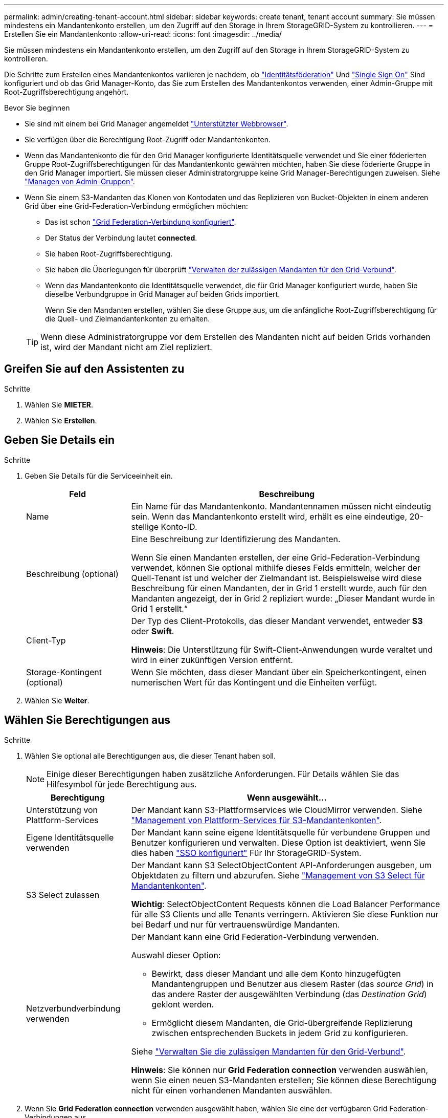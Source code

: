 ---
permalink: admin/creating-tenant-account.html 
sidebar: sidebar 
keywords: create tenant, tenant account 
summary: Sie müssen mindestens ein Mandantenkonto erstellen, um den Zugriff auf den Storage in Ihrem StorageGRID-System zu kontrollieren. 
---
= Erstellen Sie ein Mandantenkonto
:allow-uri-read: 
:icons: font
:imagesdir: ../media/


[role="lead"]
Sie müssen mindestens ein Mandantenkonto erstellen, um den Zugriff auf den Storage in Ihrem StorageGRID-System zu kontrollieren.

Die Schritte zum Erstellen eines Mandantenkontos variieren je nachdem, ob link:using-identity-federation.html["Identitätsföderation"] Und link:configuring-sso.html["Single Sign On"] Sind konfiguriert und ob das Grid Manager-Konto, das Sie zum Erstellen des Mandantenkontos verwenden, einer Admin-Gruppe mit Root-Zugriffsberechtigung angehört.

.Bevor Sie beginnen
* Sie sind mit einem bei Grid Manager angemeldet link:../admin/web-browser-requirements.html["Unterstützter Webbrowser"].
* Sie verfügen über die Berechtigung Root-Zugriff oder Mandantenkonten.
* Wenn das Mandantenkonto die für den Grid Manager konfigurierte Identitätsquelle verwendet und Sie einer föderierten Gruppe Root-Zugriffsberechtigungen für das Mandantenkonto gewähren möchten, haben Sie diese föderierte Gruppe in den Grid Manager importiert. Sie müssen dieser Administratorgruppe keine Grid Manager-Berechtigungen zuweisen. Siehe link:managing-admin-groups.html["Managen von Admin-Gruppen"].
* Wenn Sie einem S3-Mandanten das Klonen von Kontodaten und das Replizieren von Bucket-Objekten in einem anderen Grid über eine Grid-Federation-Verbindung ermöglichen möchten:
+
** Das ist schon link:grid-federation-create-connection.html["Grid Federation-Verbindung konfiguriert"].
** Der Status der Verbindung lautet *connected*.
** Sie haben Root-Zugriffsberechtigung.
** Sie haben die Überlegungen für überprüft link:grid-federation-manage-tenants.html["Verwalten der zulässigen Mandanten für den Grid-Verbund"].
** Wenn das Mandantenkonto die Identitätsquelle verwendet, die für Grid Manager konfiguriert wurde, haben Sie dieselbe Verbundgruppe in Grid Manager auf beiden Grids importiert.
+
Wenn Sie den Mandanten erstellen, wählen Sie diese Gruppe aus, um die anfängliche Root-Zugriffsberechtigung für die Quell- und Zielmandantenkonten zu erhalten.

+

TIP: Wenn diese Administratorgruppe vor dem Erstellen des Mandanten nicht auf beiden Grids vorhanden ist, wird der Mandant nicht am Ziel repliziert.







== Greifen Sie auf den Assistenten zu

.Schritte
. Wählen Sie *MIETER*.
. Wählen Sie *Erstellen*.




== Geben Sie Details ein

.Schritte
. Geben Sie Details für die Serviceeinheit ein.
+
[cols="1a,3a"]
|===
| Feld | Beschreibung 


 a| 
Name
 a| 
Ein Name für das Mandantenkonto. Mandantennamen müssen nicht eindeutig sein. Wenn das Mandantenkonto erstellt wird, erhält es eine eindeutige, 20-stellige Konto-ID.



 a| 
Beschreibung (optional)
 a| 
Eine Beschreibung zur Identifizierung des Mandanten.

Wenn Sie einen Mandanten erstellen, der eine Grid-Federation-Verbindung verwendet, können Sie optional mithilfe dieses Felds ermitteln, welcher der Quell-Tenant ist und welcher der Zielmandant ist. Beispielsweise wird diese Beschreibung für einen Mandanten, der in Grid 1 erstellt wurde, auch für den Mandanten angezeigt, der in Grid 2 repliziert wurde: „Dieser Mandant wurde in Grid 1 erstellt.“



 a| 
Client-Typ
 a| 
Der Typ des Client-Protokolls, das dieser Mandant verwendet, entweder *S3* oder *Swift*.

*Hinweis*: Die Unterstützung für Swift-Client-Anwendungen wurde veraltet und wird in einer zukünftigen Version entfernt.



 a| 
Storage-Kontingent (optional)
 a| 
Wenn Sie möchten, dass dieser Mandant über ein Speicherkontingent, einen numerischen Wert für das Kontingent und die Einheiten verfügt.

|===
. Wählen Sie *Weiter*.




== Wählen Sie Berechtigungen aus

.Schritte
. Wählen Sie optional alle Berechtigungen aus, die dieser Tenant haben soll.
+

NOTE: Einige dieser Berechtigungen haben zusätzliche Anforderungen. Für Details wählen Sie das Hilfesymbol für jede Berechtigung aus.

+
[cols="1a,3a"]
|===
| Berechtigung | Wenn ausgewählt... 


 a| 
Unterstützung von Plattform-Services
 a| 
Der Mandant kann S3-Plattformservices wie CloudMirror verwenden. Siehe link:../admin/manage-platform-services-for-tenants.html["Management von Plattform-Services für S3-Mandantenkonten"].



 a| 
Eigene Identitätsquelle verwenden
 a| 
Der Mandant kann seine eigene Identitätsquelle für verbundene Gruppen und Benutzer konfigurieren und verwalten. Diese Option ist deaktiviert, wenn Sie dies haben link:../admin/configuring-sso.html["SSO konfiguriert"] Für Ihr StorageGRID-System.



 a| 
S3 Select zulassen
 a| 
Der Mandant kann S3 SelectObjectContent API-Anforderungen ausgeben, um Objektdaten zu filtern und abzurufen. Siehe link:../admin/manage-s3-select-for-tenant-accounts.html["Management von S3 Select für Mandantenkonten"].

*Wichtig*: SelectObjectContent Requests können die Load Balancer Performance für alle S3 Clients und alle Tenants verringern. Aktivieren Sie diese Funktion nur bei Bedarf und nur für vertrauenswürdige Mandanten.



 a| 
Netzverbundverbindung verwenden
 a| 
Der Mandant kann eine Grid Federation-Verbindung verwenden.

Auswahl dieser Option:

** Bewirkt, dass dieser Mandant und alle dem Konto hinzugefügten Mandantengruppen und Benutzer aus diesem Raster (das _source Grid_) in das andere Raster der ausgewählten Verbindung (das _Destination Grid_) geklont werden.
** Ermöglicht diesem Mandanten, die Grid-übergreifende Replizierung zwischen entsprechenden Buckets in jedem Grid zu konfigurieren.


Siehe link:../admin/grid-federation-manage-tenants.html["Verwalten Sie die zulässigen Mandanten für den Grid-Verbund"].

*Hinweis*: Sie können nur *Grid Federation connection* verwenden auswählen, wenn Sie einen neuen S3-Mandanten erstellen; Sie können diese Berechtigung nicht für einen vorhandenen Mandanten auswählen.

|===
. Wenn Sie *Grid Federation connection* verwenden ausgewählt haben, wählen Sie eine der verfügbaren Grid Federation-Verbindungen aus.
+
image:../media/grid-federation-select-tenant-permission.png["Grid Federation Auswahl der Mandantenberechtigung"]

. Wählen Sie *Weiter*.




== Root-Zugriff definieren und Mandanten erstellen

.Schritte
. Definieren Sie den Root-Zugriff für das Mandantenkonto, je nachdem, ob Ihr StorageGRID-System Identitätsföderation, Single Sign-On (SSO) oder beides verwendet.
+
[cols="1a,2a"]
|===
| Option | Tun Sie das 


 a| 
Wenn die Identitätsföderation nicht aktiviert ist
 a| 
Geben Sie das Kennwort an, das beim Anmelden bei der Serviceeinheit als lokaler Root-Benutzer verwendet werden soll.



 a| 
Wenn die Identitätsföderation aktiviert ist
 a| 
.. Wählen Sie eine vorhandene Verbundgruppe aus, um Root-Zugriffsberechtigungen für den Mandanten zu erhalten.
.. Geben Sie optional das Kennwort an, das beim Anmelden bei der Serviceeinheit als lokaler Root-Benutzer verwendet werden soll.




 a| 
Wenn sowohl Identitätsföderation als auch Single Sign-On (SSO) aktiviert sind
 a| 
Wählen Sie eine vorhandene Verbundgruppe aus, um Root-Zugriffsberechtigungen für den Mandanten zu erhalten. Keine lokalen Benutzer können sich anmelden.

|===
. Wählen Sie *Create Tenant*.
+
Eine Erfolgsmeldung wird angezeigt, und die neue Serviceeinheit wird auf der Seite „Serviceeinheiten“ aufgeführt. Informationen zum Anzeigen von Mandantendetails und zum Überwachen der Mandantenaktivität finden Sie unter link:../monitor/monitoring-tenant-activity.html["Überwachen Sie die Mandantenaktivität"].

. Wenn Sie die Berechtigung *Grid Federation connection* für den Mieter verwenden ausgewählt haben:
+
.. Vergewissern Sie sich, dass ein identischer Mandant auf das andere Grid in der Verbindung repliziert wurde. Die Mandanten in beiden Grids haben die gleiche 20-stellige Konto-ID, den gleichen Namen, die gleiche Beschreibung, das gleiche Kontingent und die gleichen Berechtigungen.
+

NOTE: Wenn die Fehlermeldung „`Tenant created without a Clone,`“ angezeigt wird, lesen Sie die Anweisungen in link:grid-federation-troubleshoot.html["Fehler beim Grid-Verbund beheben"].

.. Wenn Sie beim Definieren des Root-Zugriffs ein lokales Root-Benutzerpasswort angegeben haben, link:changing-password-for-tenant-local-root-user.html["Ändern Sie das Passwort für den lokalen Root-Benutzer"] Für den replizierten Mandanten.
+

TIP: Ein lokaler Root-Benutzer kann sich erst bei Tenant Manager im Zielraster anmelden, wenn das Passwort geändert wurde.







== Beim Mandanten anmelden (optional)

Sie können sich nach Bedarf jetzt beim neuen Mandanten anmelden, um die Konfiguration abzuschließen, oder sich später beim Mandanten anmelden. Die Schritte zur Anmeldung hängen davon ab, ob Sie über den Standardport (443) oder einen eingeschränkten Port beim Grid Manager angemeldet sind. Siehe link:controlling-access-through-firewalls.html["Kontrolle des Zugriffs über externe Firewall"].



=== Jetzt anmelden

[cols="1a,3a"]
|===
| Sie verwenden... | Tun Sie das... 


 a| 
Port 443 und Sie legen ein Passwort für den lokalen Root-Benutzer fest
 a| 
. Wählen Sie *als root anmelden*.
+
Wenn Sie sich anmelden, werden Links zum Konfigurieren von Buckets, Identitätsverbünden, Gruppen und Benutzern angezeigt.

. Wählen Sie die Links aus, um das Mandantenkonto zu konfigurieren.
+
Jeder Link öffnet die entsprechende Seite im Tenant Manager. Informationen zum Ausfüllen der Seite finden Sie im link:../tenant/index.html["Anweisungen zur Verwendung von Mandantenkonten"].





 a| 
Port 443 und Sie haben kein Passwort für den lokalen Root-Benutzer festgelegt
 a| 
Wählen Sie *Anmelden*, und geben Sie die Anmeldeinformationen für einen Benutzer in der Gruppe Root Access Federated ein.



 a| 
Ein eingeschränkter Port
 a| 
. Wählen Sie *Fertig Stellen*
. Wählen Sie *eingeschränkt* in der Tabelle Tenant aus, um mehr über den Zugriff auf dieses Mandantenkonto zu erfahren.
+
Die URL für den Tenant Manager weist folgendes Format auf:

+
`https://_FQDN_or_Admin_Node_IP:port_/?accountId=_20-digit-account-id_/`

+
** `_FQDN_or_Admin_Node_IP_` Ist ein vollständig qualifizierter Domain-Name oder die IP-Adresse eines Admin-Knotens
** `_port_` Ist der reine Mandantenport
** `_20-digit-account-id_` Die eindeutige Account-ID des Mandanten




|===


=== Melden Sie sich später an

[cols="1a,3a"]
|===
| Sie verwenden... | Führen Sie eine dieser... 


 a| 
Port 443
 a| 
* Wählen Sie im Grid Manager *MIETERS* aus und wählen Sie *Anmelden* rechts neben dem Mieternamen aus.
* Geben Sie die URL des Mandanten in einen Webbrowser ein:
+
`https://_FQDN_or_Admin_Node_IP_/?accountId=_20-digit-account-id_/`

+
** `_FQDN_or_Admin_Node_IP_` Ist ein vollständig qualifizierter Domain-Name oder die IP-Adresse eines Admin-Knotens
** `_20-digit-account-id_` Die eindeutige Account-ID des Mandanten






 a| 
Ein eingeschränkter Port
 a| 
* Wählen Sie im Grid Manager die Option *MITERS* aus, und wählen Sie *eingeschränkt*.
* Geben Sie die URL des Mandanten in einen Webbrowser ein:
+
`https://_FQDN_or_Admin_Node_IP:port_/?accountId=_20-digit-account-id_`

+
** `_FQDN_or_Admin_Node_IP_` Ist ein vollständig qualifizierter Domain-Name oder die IP-Adresse eines Admin-Knotens
** `_port_` Ist der ausschließlich auf Mandanten beschränkte Port
** `_20-digit-account-id_` Die eindeutige Account-ID des Mandanten




|===


== Konfigurieren Sie den Mandanten

Befolgen Sie die Anweisungen unter link:../tenant/index.html["Verwenden Sie ein Mandantenkonto"] Zum Management von Mandantengruppen und -Benutzern managen Sie S3-Zugriffsschlüssel, Buckets, Plattform-Services sowie Konto-Klone und Grid-Replizierung.

